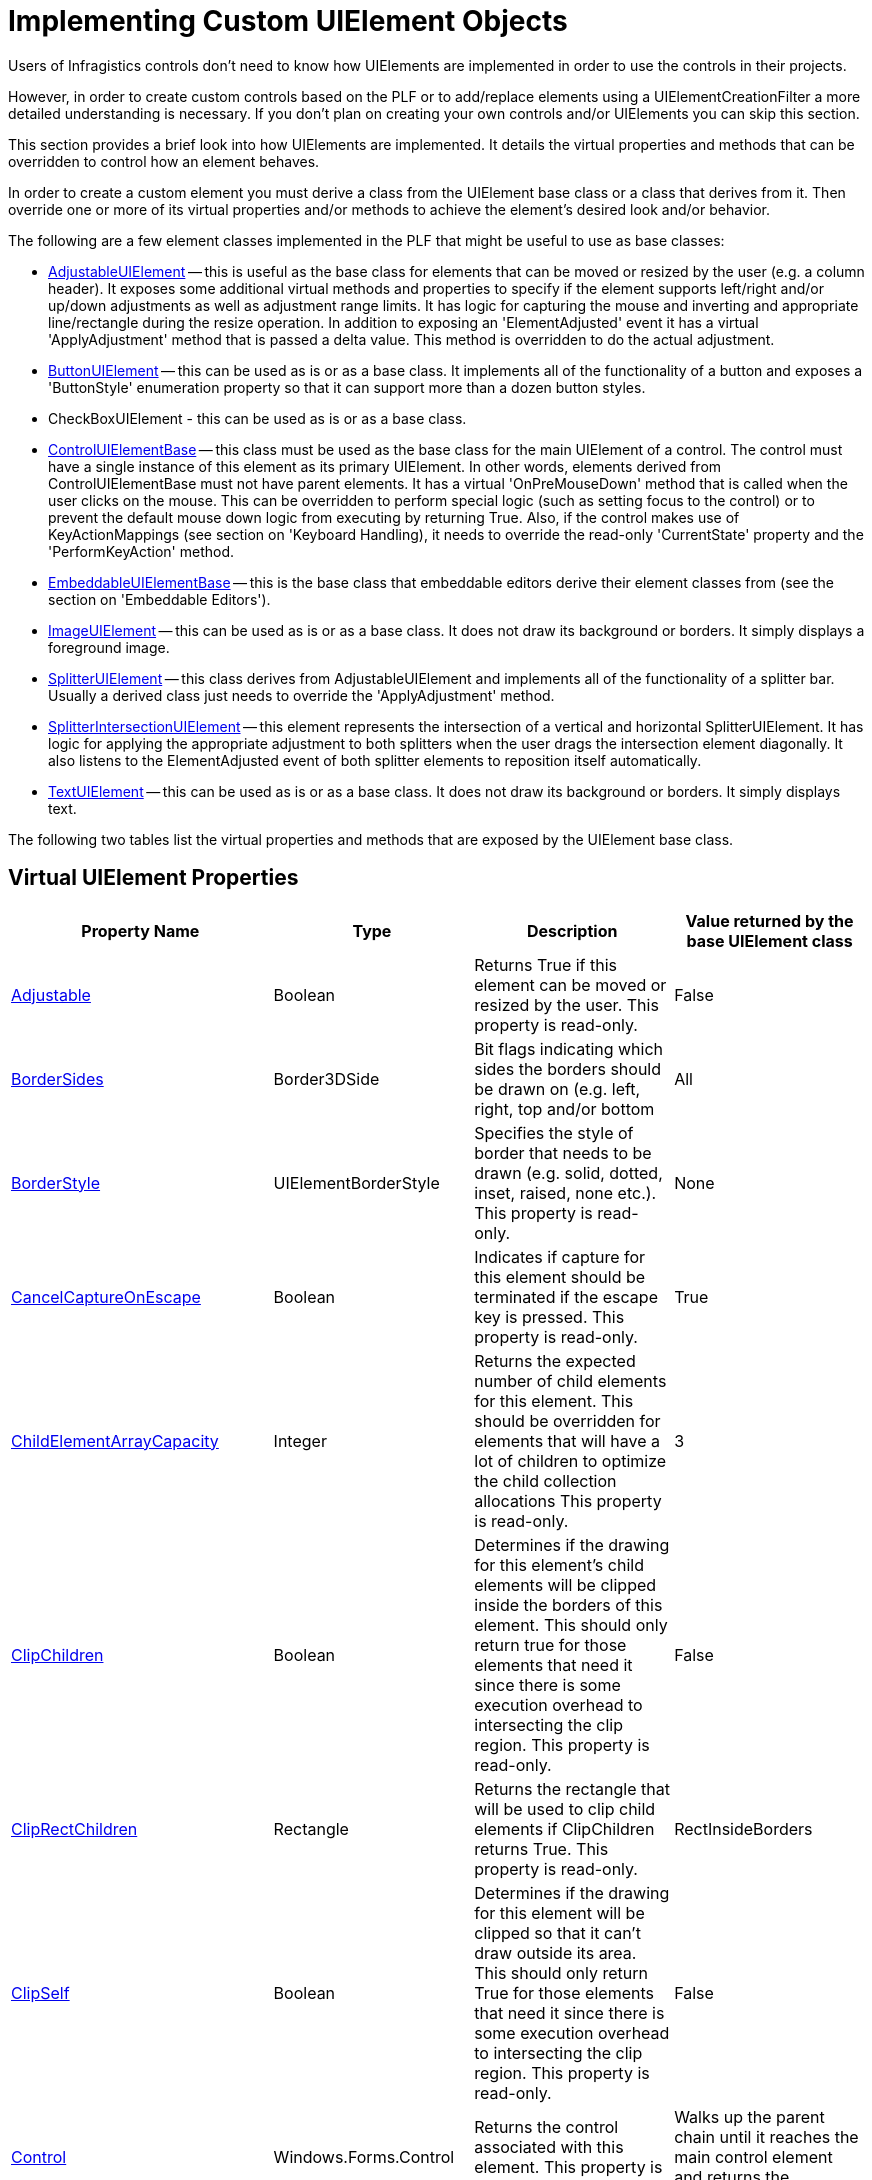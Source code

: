 ﻿////
|metadata|
{
    "name": "win-implementing-custom-uielement-objects",
    "controlName": [],
    "tags": ["API","Styling","Templating"],
    "guid": "{54430BD2-794C-4CCC-AB4E-AF2796366641}",
    "buildFlags": [],
    "createdOn": "2005-06-07T00:00:00Z"
}
|metadata|
////

= Implementing Custom UIElement Objects

Users of Infragistics controls don't need to know how UIElements are implemented in order to use the controls in their projects.

However, in order to create custom controls based on the PLF or to add/replace elements using a UIElementCreationFilter a more detailed understanding is necessary. If you don't plan on creating your own controls and/or UIElements you can skip this section.

This section provides a brief look into how UIElements are implemented. It details the virtual properties and methods that can be overridden to control how an element behaves.

In order to create a custom element you must derive a class from the UIElement base class or a class that derives from it. Then override one or more of its virtual properties and/or methods to achieve the element's desired look and/or behavior.

The following are a few element classes implemented in the PLF that might be useful to use as base classes:

* link:{ApiPlatform}win{ApiVersion}~infragistics.win.adjustableuielement.html[AdjustableUIElement] -- this is useful as the base class for elements that can be moved or resized by the user (e.g. a column header). It exposes some additional virtual methods and properties to specify if the element supports left/right and/or up/down adjustments as well as adjustment range limits. It has logic for capturing the mouse and inverting and appropriate line/rectangle during the resize operation. In addition to exposing an 'ElementAdjusted' event it has a virtual 'ApplyAdjustment' method that is passed a delta value. This method is overridden to do the actual adjustment.
* link:{ApiPlatform}win{ApiVersion}~infragistics.win.buttonuielement.html[ButtonUIElement] -- this can be used as is or as a base class. It implements all of the functionality of a button and exposes a 'ButtonStyle' enumeration property so that it can support more than a dozen button styles.
* CheckBoxUIElement - this can be used as is or as a base class.
* link:{ApiPlatform}win{ApiVersion}~infragistics.win.controluielementbase.html[ControlUIElementBase] -- this class must be used as the base class for the main UIElement of a control. The control must have a single instance of this element as its primary UIElement. In other words, elements derived from ControlUIElementBase must not have parent elements. It has a virtual 'OnPreMouseDown' method that is called when the user clicks on the mouse. This can be overridden to perform special logic (such as setting focus to the control) or to prevent the default mouse down logic from executing by returning True. Also, if the control makes use of KeyActionMappings (see section on 'Keyboard Handling), it needs to override the read-only 'CurrentState' property and the 'PerformKeyAction' method.
* link:{ApiPlatform}win{ApiVersion}~infragistics.win.embeddableuielementbase.html[EmbeddableUIElementBase] -- this is the base class that embeddable editors derive their element classes from (see the section on 'Embeddable Editors').
* link:{ApiPlatform}win{ApiVersion}~infragistics.win.imageuielement.html[ImageUIElement] -- this can be used as is or as a base class. It does not draw its background or borders. It simply displays a foreground image.
* link:{ApiPlatform}win{ApiVersion}~infragistics.win.splitteruielement.html[SplitterUIElement] -- this class derives from AdjustableUIElement and implements all of the functionality of a splitter bar. Usually a derived class just needs to override the 'ApplyAdjustment' method.
* link:{ApiPlatform}win{ApiVersion}~infragistics.win.splitterintersectionuielement.html[SplitterIntersectionUIElement] -- this element represents the intersection of a vertical and horizontal SplitterUIElement. It has logic for applying the appropriate adjustment to both splitters when the user drags the intersection element diagonally. It also listens to the ElementAdjusted event of both splitter elements to reposition itself automatically.
* link:{ApiPlatform}win{ApiVersion}~infragistics.win.textuielement.html[TextUIElement] -- this can be used as is or as a base class. It does not draw its background or borders. It simply displays text.

The following two tables list the virtual properties and methods that are exposed by the UIElement base class.

== Virtual UIElement Properties

[options="header", cols="a,a,a,a"]
|====
|Property Name|Type|Description|Value returned by the base UIElement class

| link:{ApiPlatform}win{ApiVersion}~infragistics.win.uielement~adjustable.html[Adjustable] 
|Boolean
|Returns True if this element can be moved or resized by the user. This property is read-only.
|False

| link:{ApiPlatform}win{ApiVersion}~infragistics.win.uielement~bordersides.html[BorderSides]
|Border3DSide
|Bit flags indicating which sides the borders should be drawn on (e.g. left, right, top and/or bottom
|All

| link:{ApiPlatform}win{ApiVersion}~infragistics.win.uielement~borderstyle.html[BorderStyle]
|UIElementBorderStyle
|Specifies the style of border that needs to be drawn (e.g. solid, dotted, inset, raised, none etc.). This property is read-only.
|None

| link:{ApiPlatform}win{ApiVersion}~infragistics.win.uielement~cancelcaptureonescape.html[CancelCaptureOnEscape] 
|Boolean
|Indicates if capture for this element should be terminated if the escape key is pressed. This property is read-only.
|True

| link:{ApiPlatform}win{ApiVersion}~infragistics.win.uielement~ChildElementArrayCapacity.html[ChildElementArrayCapacity]
|Integer
|Returns the expected number of child elements for this element. This should be overridden for elements that will have a lot of children to optimize the child collection allocations This property is read-only.
|3

| link:{ApiPlatform}win{ApiVersion}~infragistics.win.uielement~ClipChildren.html[ClipChildren]
|Boolean
|Determines if the drawing for this element's child elements will be clipped inside the borders of this element. This should only return true for those elements that need it since there is some execution overhead to intersecting the clip region. This property is read-only.
|False

| link:{ApiPlatform}win{ApiVersion}~infragistics.win.uielement~ClipRectChildren.html[ClipRectChildren]
|Rectangle
|Returns the rectangle that will be used to clip child elements if ClipChildren returns True. This property is read-only.
|RectInsideBorders

| link:{ApiPlatform}win{ApiVersion}~infragistics.win.uielement~ClipSelf.html[ClipSelf]
|Boolean
|Determines if the drawing for this element will be clipped so that it can't draw outside its area. This should only return True for those elements that need it since there is some execution overhead to intersecting the clip region. This property is read-only.
|False

| link:{ApiPlatform}win{ApiVersion}~infragistics.win.controluielementbase~control.html[Control] 
|Windows.Forms.Control
|Returns the control associated with this element. This property is read-only.
|Walks up the parent chain until it reaches the main control element and returns the associated control.

| link:{ApiPlatform}win{ApiVersion}~infragistics.win.controluielementbase~cursor.html[Cursor] 
|Windows.Forms.Cursor
|Returns the cursor that should be used when the mouse is over the element.
|Calls InitAppearance to get any assigned cursor. If none is set, it returns its parent element's cursor.

| link:{ApiPlatform}win{ApiVersion}~infragistics.win.uielement~DrawsFocusRect.html[DrawsFocusRect]
|Boolean
|If, during a drawing operation, this property returns true and the control has input focus (or the forceDrawAsFocused parameter was true on the call to the Draw method) then the DrawFocus method will be called on this element. This property is read-only.
|False

| link:{ApiPlatform}win{ApiVersion}~infragistics.win.buttonuielementbase~enabled.html[Enabled] 
|Boolean
|Returns true if the element is enabled. This property is read-write.
|Returns false if Enabled is false. Otherwise it returns its parent element's Enabled property. This effectively walks up the parent chain until it reaches the main control element which overrides this property to return the Enabled property of the associated control.

| link:{ApiPlatform}win{ApiVersion}~infragistics.win.uielement~iselementdrawn.html[IsElementDrawn] 
|Boolean
|Returns true if this element should be drawn. This property is read-only. Note: returning false for this property will prevent this element and all of its child elements from being drawn.
|True

| link:{ApiPlatform}win{ApiVersion}~infragistics.win.uielement~rect.html[Rect] 
|Rectangle
|The elements bounding rectangle in client coordinates of the control. This property is read-write.
|The element's Rect. Setting this property will mark the child elements collection dirty which will trigger a call to PositionChildElements on the next paint.

| link:{ApiPlatform}win{ApiVersion}~infragistics.win.uielement~rectinsideborders.html[RectInsideBorders] 
|Rectangle
|The elements rectangle within its borders in client coordinates of the control. This property is read-only.
|The element's rect adjusted for its borders based on the BorderStyle and BorderSides properties.

| link:{ApiPlatform}win{ApiVersion}~infragistics.win.uielement~region.html[Region] 
|System.Drawing.Region
|The region of the element. It is called during a drawing operation if the ClipSelf property returns true. Override this property to return an irregular shaped region.
|A rectangular region that must be disposed by the caller.

| link:{ApiPlatform}win{ApiVersion}~infragistics.win.uielement~selectableitem.html[SelectableItem] 
|ISelectableItem
|Returns an object that implements the ISelectableItem interface or Null. The SelectableItem is used by the SelectionStrategy to select individual items and/or ranges of items. This property is read-only.
|The PrimaryContext if it implements the ISelectableItem interface. Otherwise it returns the SelectableItem property of its parent element.

| link:{ApiPlatform}win{ApiVersion}~infragistics.win.uielement~SupportsHorizontalMousePanning.html[SupportsHorizontalMousePanning]
|Boolean
|Return True for those elements that want to support horizontal mouse panning. If an element overrides this property it should also override the OnMousePanHorizontal method to perform the pan operation. This property is read-only.
|False

| link:{ApiPlatform}win{ApiVersion}~infragistics.win.uielement~SupportsVerticalMousePanning.html[SupportsVerticalMousePanning]
|Boolean
|Return True for those elements that want to support vertical mouse panning. If an element overrides this property it should also override the OnMousePanVertical method to perform the pan operation. This property is read-only.
|False

| link:{ApiPlatform}win{ApiVersion}~infragistics.win.uielement~WantsMouseHoverNotification.html[WantsMouseHoverNotification]
|Boolean
|Return True if the element wants its OnMouseHover method to be called when the mouse is paused over the element or one of its child elements. This property is read-only.

.Note
[NOTE]
When the mouse is paused over an element the PLF logic first checks this property on the element. If the property returns false it then walks up the element's parent chain and calls OnMouseHover on the first element that returns true for this property.
|False

|====

== Virtual UIElement Methods

[options="header", cols="a,a,a"]
|====
|Method Name|Description|Default implementation in the base UIElement class

|*Contains* 

Returns: 

- Boolean 

Parameters: 

- Point (in client coordinates) 

|Override this method to support irregular regions.
|Returns True if it is in the element's rectangle.

|*DrawBackColor* 

Returns: 

- Void 

Parameters: 

- UIElementDrawParams 

|This method is called after DrawTheme and during a drawing operation to draw an element's background color. It is usually overridden to provide a Null implementation that prevents the element's background from being drawn (e.g. the TextUIElement does this). It can also be used to perform custom drawing.
|Calls the DrawBackColor method with the passed-in UIElementDrawParams structure to fill the invalid area.

|*DrawBorders* 

Returns: 

- Void 

Parameters: 

- UIElementDrawParams 

|This method is called after DrawImageBackground during a drawing operation to draw an element's borders. It is actually very rare that this method would need to be overridden since the BorderStyle and BorderSides properties allow very flexible control of the borders. However, it can be overridden to perform custom border drawing.
|Calls the DrawBorders method with the passed-in UIElementDrawParams structure, which draws the borders based on the BorderStyle and BorderSides properties of the element.

|*DrawChildElements* 

Returns: 

- Void 

Parameters: 

- UIElementDrawParams 

|This method is called after DrawForeground during a drawing operation to draw an element's child elements. It is usually overridden to provide a Null implementation to prevent the element's child elements from drawing.
|Draws the child elements.

|*DrawFocus* 

Returns: 

- Void 

Parameters: 

- UIElementDrawParams 

|This method is called during a drawing operation to draw a focus indicator for the element. It is called after the element and all of its child elements have been drawn. It is called only if the control has focus (or the forceDrawAsFocused parameter was set to True on the call to the Draw method) and the element returns True from the DrawsFocusRect property.
|Draws a focus rectangle inside the borders of the element using the RectInsideBorders property.

|*DrawForeground* 

Returns: 

- Void 

Parameters: 

- UIElementDrawParams 

|This method is called after DrawImage during a drawing operation to draw an element's foreground (e.g. the TextUIElement draws the text in this method).
|Does nothing.

|*DrawImage* 

Returns: 

- Void 

Parameters: 

- UIElementDrawParams 

|This method is called after DrawBorders during a drawing operation to draw an element's foreground image (e.g. the ImageUIElement draws the image in this method).
|Does nothing.

|*DrawImageBackground* 

Returns: 

- Void 

Parameters: 

- UIElementDrawParams 

|This method is called after DrawBackColor during a drawing operation to draw an element's background image. It is usually overridden to provide a Null implementation to prevent the element's background from being drawn (e.g. the TextUIElement does this). It can also be used to perform custom drawing.
|Draws the ImageBackground of the resolved appearance which is exposed by the passed-in UIElementDrawParams structure.

|*DrawTheme* 

Returns: 

- Boolean - True will cause the other 'Draw...' methods to be bypassed (except DrawChildElements) 

Parameters: 

- UIElementDrawParams 

|This is the first 'Draw…' method called during a drawing operation to draw the element as an XP themed element. Themed elements like drop-down buttons and scrollbar elements override this method and use the XPThemes class to render the element appropriately and return true so that the other draw methods are bypassed.
|Does nothing and returns False so the other 'Draw…' methods will be called.

|*GetAdjustableCursor* 

Returns: 

- Cursor 

Parameters: 

- Point (in client coordinates) 

|This method is overridden by elements that return True from the Adjustable property to supply the appropriate cursor when the mouse is over an adjustable area of the element .
|Returns Null.

|*GetAdjustmentRange* 

Returns: 

- Void 

Parameters: 

- Point (in client coordinates) out
- UIElementAdjustmentRangeParams range 

|The range parameter is set to a structure that contains the range limits for adjusting the element in either or both dimensions. It also returns the initial rectangles for the vertical and horizontal bars that need to be inverted during a mouse drag operation.
|Sets the range parameter to a structure filled with zeroes.

|*GetContext* 

Returns: 

- An object of the requested type or null. 

Parameters: 

- Type 

|This method returns the context for the element. Overriding this method is not very common at all. It is normally overridden only by elements that have more than one context object (which means the base class's PrimaryContext property is inadequate). For example, in UltraGrid, the only element to override this method is the RowColRegionIntersectionUIElement which must maintain a reference on both a RowScrollRegion object and a ColScrollRegion object.
|Checks if the context object has been set and if its type matches the requested type. If so, it returns the context object, if not, it calls this method on its parent (which effectively walks up the parent chain until it finds a match or reaches the control's main element). This is important because if, for example, you ask for the Row context of a CellUIElement's child TextUIElement, it will walk up the parent element chain until it reaches the RowUIElement and return the appropriate Row context.

|*InitAppearance* 

Returns: 

- Void 

Parameters: 

- AppearanceData
- AppearancePropFlags 

|Called before an element is drawn so that the element can specify its fore color, back color, border color etc. Note: any appearance settings left to their default values will pick up the parent element's settings (except for the ImageBackground, BackGradientStyle and BackHatchStyle properties).
|Does nothing.

|*Offset* 

Returns: 

- Void 

Parameters: 

- integer deltaX
- integer deltaY
- Boolean recursive 

|Normally there is no reason to override this method.
|Offsets this element's rectangle and if the recursive flag is true calls this method on each of its child elements.

|*OnAfterDraw* 

Returns: 

- Void 

Parameters: 

- UIElementDrawParams 

|Called after an element has been drawn.
|Does nothing

|*OnBeforeDraw* 

Returns: 

- Void 

Parameters: 

- None 

|Called before an element is about to be drawn.
|Does nothing

|*OnCaptureAborted* 

Returns: 


- Void 

Parameters: 

- None 

|Called when mouse capture is cancelled on the element that captured the mouse (e.g. in the OnMouseDown).
|Stops any panning timers and resets the cursor and then calls this method on its parent element which effectively just walks up the parent chain.

|*OnClick* 

Returns:

- Void 

Parameters: 

- None 

|Called when mouse is clicked on an element.
|Calls this method on its parent element which effectively just walks up the parent chain.

|*OnDoubleClick* 

Returns: 

- Void 

Parameters:

- None 

|Called when mouse is double-clicked on an element.
|Calls this method on its parent element, which effectively just walks up the parent chain.

|*OnMouseDown* 

Returns: 

- Boolean - returning true bypasses default logic. 

Parameters: 

- MouseEventArgs e
- Boolean adjustableAreaRef
- UIElement captrueMouseForElement 

|This method is called when a mouse button is pressed while the mouse is over the element. It is normally overridden to perform some action and/or capture the mouse. Setting the captureMouseForElement parameter to an element (usually this element) before returning from this method will capture the mouse for the element and cause subsequent OnMouseMove calls to be made on the element.
|If the middle mouse button has been pressed and either the SupportsHorizontalMousePanning or the SupportsVerticalMousePanning properties return True, then the appropriate mouse panning cursor is displayed and a timer is started to generate OnMousePanHorizontal and/or OnMousePanVertical method calls and the method returns True. Otherwise it calls this method on its parent element (effectively walking up the parent chain) until an element overrides the method or the main element is reached and False is returned.

|*OnMouseEnter* 

Returns: 

- Void 

Parameters: 

- None 

|This method is called when the mouse enters the element's rectangle.
|Does nothing.

|*OnMouseHover* 

Returns: 

- Void 

Parameters: 

- None 

|This method is normally overridden to show tool tips. It is called when the mouse is paused over the element. If an element overrides this method it should also override the WantsMouseHoverNotification property and return true.
|Calls this method on its parent element which effectively just walks up the parent chain.

|*OnMouseLeave* 

Returns: 

- Void 

Parameters: 

- None 

|This method is called when the mouse leaves the element's rectangle.
|Does nothing.

|*OnMouseMove* 

Returns: 

- Void 

Parameters: 

- MouseEventArgs e 

|Called when the mouse is moved over an element or the mouse is moved and the element captured the mouse in OnMouseDown.
|Calls this method on its parent element which effectively just walks up the parent chain.

|*OnMousePanHorizontal* 

Returns: 

- Void 

Parameters: 

- Integer 

|This method is called during a horizontal panning operation by elements that return true for their SupportsHorizontalMousePanning property. The number of pixels between the cursor position and the origin mark is passed into this method. This value is positive when the cursor is to the right of the origin mark, negative when it is left of the origin mark and zero if it is within the origin mark threshold.
|Does nothing. Should be overridden by elements that return true for their SupportsHorizontalMousePanning property.

|*OnMousePanVertical* 

Returns: 

- Void 

Parameters: 

- Integer 

|This method is called during a vertical panning operation by elements that return true for their SupportsVerticalMousePanning property. The number of pixels between the cursor position and the origin mark is passed into this method. This value is positive when the cursor is below the origin mark, negative when it is above the origin mark and zero if it is within the origin mark threshold.
|Does nothing. Should be overridden by elements that return true for their SupportsVerticalMousePanning property.

|*OnMouseUp* 

Returns: 

- Boolean 

Parameters: 

- MouseEventArgs e 

|Called when the mouse is released over the element or the mouse is released and the element captured the mouse in OnMouseDown. Note: returning true from this method will ignore the next click event.
|Stops any panning timers and resets the cursor and then calls this method on its parent element which effectively just walks up the parent chain.

|*PointInAdjustableArea* 

Returns: 

- Boolean 

Parameters: 

- Point (in client coordinates) 

|This method is overridden by elements that return True from the Adjustable property to determine if a point is over an adjustable area of the element.For example, a column header element may want to allow resizing of its width if the user clicking within 3 pixels of its right border. In this case if the point was within 3 pixels of the right border this method would return true.
|Returns False.

|*PositionChildElements* 

Returns: 

- Void 

Parameters: 

- None 

|This is called when an element needs to create/position its child elements. This method must be overridden by any element that has child elements.
|Does nothing (no child elements are created).

|*VerifyChildElements* 

Returns: 

- Void 

Parameters: 

- ControlUIElementBase control Element
- Boolean recursive 

|Called during a drawing operation to ensure that all child elements are created and positioned properly. Normally this method does not need to be overridden.
|If the ChildElementsDirty flag is True then the default implementation will call PositionChildElements and reset the flag.

|====